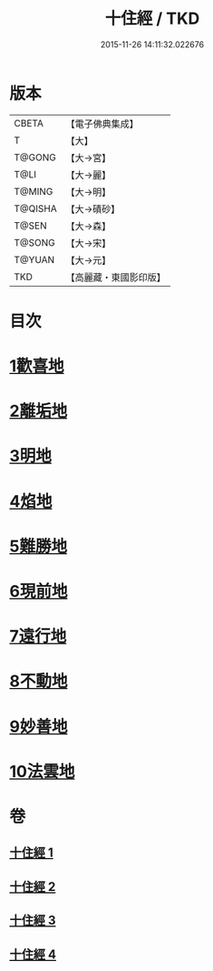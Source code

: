 #+TITLE: 十住經 / TKD
#+DATE: 2015-11-26 14:11:32.022676
* 版本
 |     CBETA|【電子佛典集成】|
 |         T|【大】     |
 |    T@GONG|【大→宮】   |
 |      T@LI|【大→麗】   |
 |    T@MING|【大→明】   |
 |   T@QISHA|【大→磧砂】  |
 |     T@SEN|【大→森】   |
 |    T@SONG|【大→宋】   |
 |    T@YUAN|【大→元】   |
 |       TKD|【高麗藏・東國影印版】|

* 目次
* [[file:KR6e0034_001.txt::001-0497c6][1歡喜地]]
* [[file:KR6e0034_001.txt::0504b6][2離垢地]]
* [[file:KR6e0034_002.txt::002-0506c27][3明地]]
* [[file:KR6e0034_002.txt::0509b19][4焰地]]
* [[file:KR6e0034_002.txt::0511b8][5難勝地]]
* [[file:KR6e0034_003.txt::003-0514a5][6現前地]]
* [[file:KR6e0034_003.txt::0517a9][7遠行地]]
* [[file:KR6e0034_003.txt::0520b6][8不動地]]
* [[file:KR6e0034_004.txt::004-0524a17][9妙善地]]
* [[file:KR6e0034_004.txt::0527c13][10法雲地]]
* 卷
** [[file:KR6e0034_001.txt][十住經 1]]
** [[file:KR6e0034_002.txt][十住經 2]]
** [[file:KR6e0034_003.txt][十住經 3]]
** [[file:KR6e0034_004.txt][十住經 4]]
